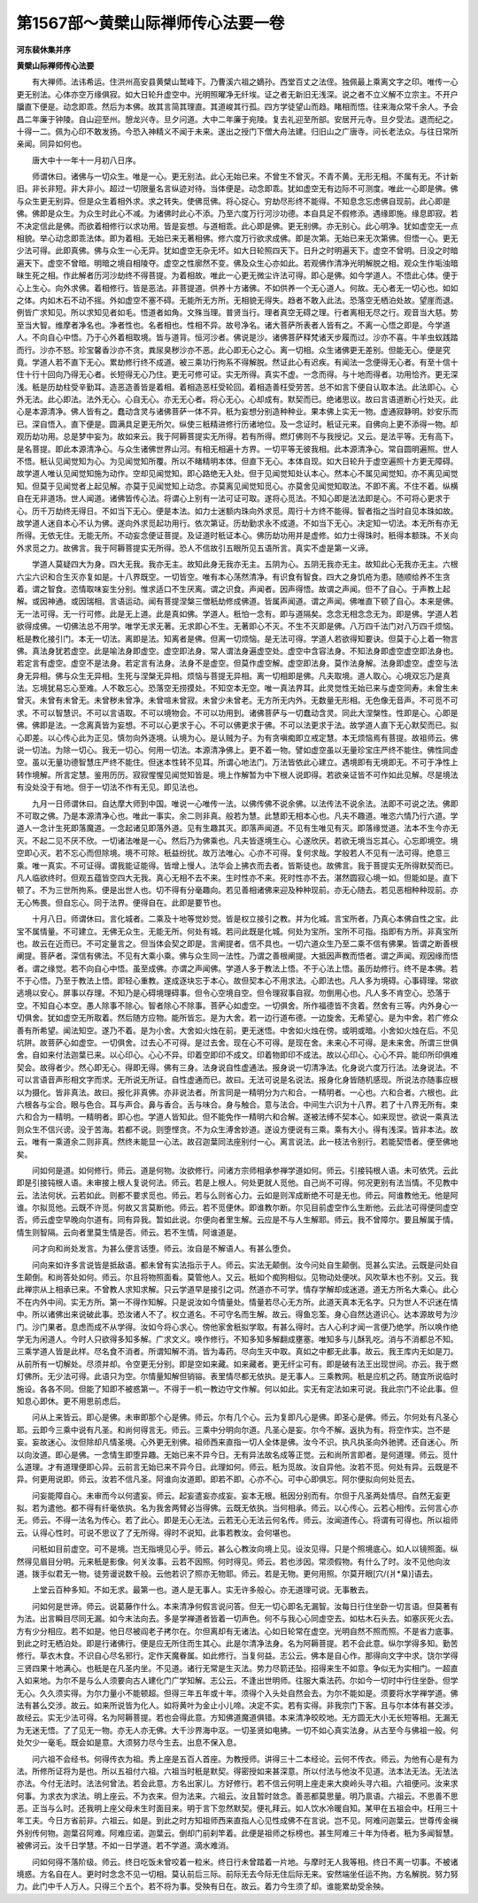 第1567部～黄檗山际禅师传心法要一卷
======================================

**河东裴休集并序**

**黄檗山际禅师传心法要**


　　有大禅师。法讳希运。住洪州高安县黄檗山鹫峰下。乃曹溪六祖之嫡孙。西堂百丈之法侄。独佩最上乘离文字之印。唯传一心更无别法。心体亦空万缘俱寂。如大日轮升虚空中。光明照曜净无纤埃。证之者无新旧无浅深。说之者不立义解不立宗主。不开户牖直下便是。动念即乖。然后为本佛。故其言简其理直。其道峻其行孤。四方学徒望山而趋。睹相而悟。往来海众常千余人。予会昌二年廉于钟陵。自山迎至州。憩龙兴寺。旦夕问道。大中二年廉于宛陵。复去礼迎至所部。安居开元寺。旦夕受法。退而纪之。十得一二。佩为心印不敢发扬。今恐入神精义不闻于未来。遂出之授门下僧大舟法建。归旧山之广唐寺。问长老法众。与往日常所亲闻。同异如何也。

　　唐大中十一年十一月初八日序。

　　师谓休曰。诸佛与一切众生。唯是一心。更无别法。此心无始已来。不曾生不曾灭。不青不黄。无形无相。不属有无。不计新旧。非长非短。非大非小。超过一切限量名言纵迹对待。当体便是。动念即乖。犹如虚空无有边际不可测度。唯此一心即是佛。佛与众生更无别异。但是众生着相外求。求之转失。使佛觅佛。将心捉心。穷劫尽形终不能得。不知息念忘虑佛自现前。此心即是佛。佛即是众生。为众生时此心不减。为诸佛时此心不添。乃至六度万行河沙功德。本自具足不假修添。遇缘即施。缘息即寂。若不决定信此是佛。而欲着相修行以求功用。皆是妄想。与道相乖。此心即是佛。更无别佛。亦无别心。此心明净。犹如虚空无一点相貌。举心动念即乖法体。即为着相。无始已来无著相佛。修六度万行欲求成佛。即是次第。无始已来无次第佛。但悟一心。更无少法可得。此即真佛。佛与众生一心无异。犹如虚空无杂无坏。如大日轮照四天下。日升之时明遍天下。虚空不曾明。日没之时暗遍天下。虚空不曾暗。明暗之境自相陵夺。虚空之性廓然不变。佛及众生心亦如此。若观佛作清净光明解脱之相。观众生作垢浊暗昧生死之相。作此解者历河沙劫终不得菩提。为着相故。唯此一心更无微尘许法可得。即心是佛。如今学道人。不悟此心体。便于心上生心。向外求佛。着相修行。皆是恶法。非菩提道。供养十方诸佛。不如供养一个无心道人。何故。无心者无一切心也。如如之体。内如木石不动不摇。外如虚空不塞不碍。无能所无方所。无相貌无得失。趋者不敢入此法。恐落空无栖泊处故。望崖而退。例皆广求知见。所以求知见者如毛。悟道者如角。文殊当理。普贤当行。理者真空无碍之理。行者离相无尽之行。观音当大慈。势至当大智。维摩者净名也。净者性也。名者相也。性相不异。故号净名。诸大菩萨所表者人皆有之。不离一心悟之即是。今学道人。不向自心中悟。乃于心外着相取境。皆与道背。恒河沙者。佛说是沙。诸佛菩萨释梵诸天步履而过。沙亦不喜。牛羊虫蚁践踏而行。沙亦不怒。珍宝馨香沙亦不贪。粪尿臭秽沙亦不恶。此心即无心之心。离一切相。众生诸佛更无差别。但能无心。便是究竟。学道人若不直下无心。累劫修行终不成道。被三乘功行拘系不得解脱。然证此心有迟疾。有闻法一念便得无心者。有至十信十住十行十回向乃得无心者。长短得无心乃住。更无可修可证。实无所得。真实不虚。一念而得。与十地而得者。功用恰齐。更无深浅。秖是历劫柱受辛勤耳。造恶造善皆是着相。着相造恶枉受轮回。着相造善枉受劳苦。总不如言下便自认取本法。此法即心。心外无法。此心即法。法外无心。心自无心。亦无无心者。将心无心。心却成有。默契而已。绝诸思议。故曰言语道断心行处灭。此心是本源清净。佛人皆有之。蠢动含灵与诸佛菩萨一体不异。秖为妄想分别造种种业。果本佛上实无一物。虚通寂静明。妙安乐而已。深自悟入。直下便是。圆满具足更无所欠。纵使三秖精进修行历诸地位。及一念证时。秖证元来。自佛向上更不添得一物。却观历劫功用。总是梦中妄为。故如来云。我于阿耨菩提实无所得。若有所得。燃灯佛则不与我授记。又云。是法平等。无有高下。是名菩提。即此本源清净心。与众生诸佛世界山河。有相无相遍十方界。一切平等无彼我相。此本源清净心。常自圆明遍照。世人不悟。秖认见闻觉知为心。为见闻觉知所覆。所以不睹精明本体。但直下无心。本体自现。如大日轮升于虚空遍照十方更无障碍。故学道人唯认见闻觉知施为动作。空却见闻觉知。即心路绝无入处。但于见闻觉知处认本心。然本心不属见闻觉知。亦不离见闻觉知。但莫于见闻觉者上起见解。亦莫于见闻觉知上动念。亦莫离见闻觉知觅心。亦莫舍见闻觉知取法。不即不离。不住不着。纵横自在无非道场。世人闻道。诸佛皆传心法。将谓心上别有一法可证可取。遂将心觅法。不知心即是法法即是心。不可将心更求于心。历千万劫终无得日。不如当下无心。便是本法。如力士迷额内珠向外求觅。周行十方终不能得。智者指之当时自见本珠如故。故学道人迷自本心不认为佛。遂向外求觅起功用行。依次第证。历劫勤求永不成道。不如当下无心。决定知一切法。本无所有亦无所得。无依无住。无能无所。不动妄念便证菩提。及证道时秖证本心。佛历劫功用并是虚修。如力士得珠时。秖得本额珠。不关向外求觅之力。故佛言。我于阿耨菩提实无所得。恐人不信故引五眼所见五语所言。真实不虚是第一义谛。

　　学道人莫疑四大为身。四大无我。我亦无主。故知此身无我亦无主。五阴为心。五阴无我亦无主。故知此心无我亦无主。六根六尘六识和合生灭亦复如是。十八界既空。一切皆空。唯有本心荡然清净。有识食有智食。四大之身饥疮为患。随顺给养不生贪着。谓之智食。恣情取味妄生分别。惟求适口不生厌离。谓之识食。声闻者。因声得悟。故谓之声闻。但不了自心。于声教上起解。或因神通。或因瑞相。言语运动。闻有菩提涅槃三僧秖劫修成佛道。皆属声闻道。谓之声闻。佛唯直下顿了自心。本来是佛。无一法可得。无一行可修。此是无上道。此是真如佛。学道人。秖怕一念有。即与道隔矣。念念无相念念无为。即是佛。学道人若欲得成佛。一切佛法总不用学。唯学无求无著。无求即心不生。无著即心不灭。不生不灭即是佛。八万四千法门对八万四千烦恼。秖是教化接引门。本无一切法。离即是法。知离者是佛。但离一切烦恼。是无法可得。学道人若欲得知要诀。但莫于心上着一物言佛。真法身犹若虚空。此是喻法身即虚空。虚空即法身。常人谓法身遍虚空处。虚空中含容法身。不知法身即虚空虚空即法身也。若定言有虚空。虚空不是法身。若定言有法身。法身不是虚空。但莫作虚空解。虚空即法身。莫作法身解。法身即虚空。虚空与法身无异相。佛与众生无异相。生死与涅槃无异相。烦恼与菩提无异相。离一切相即是佛。凡夫取境。道人取心。心境双忘乃是真法。忘境犹易忘心至难。人不敢忘心。恐落空无捞摸处。不知空本无空。唯一真法界耳。此灵觉性无始已来与虚空同寿。未曾生未曾灭。未曾有未曾无。未曾秽未曾净。未曾喧未曾寂。未曾少未曾老。无方所无内外。无数量无形相。无色像无音声。不可觅不可求。不可以智慧识。不可以言语取。不可以境物会。不可以功用到。诸佛菩萨与一切蠢动含灵。同此大涅槃性。性即是心。心即是佛。佛即是法。一念离真皆为妄想。不可以心更求于心。不可以佛更求于佛。不可以法更求于法。故学道人直下无心默契而已。拟心即差。以心传心此为正见。慎勿向外逐境。认境为心。是认贼为子。为有贪嗔痴即立戒定慧。本无烦恼焉有菩提。故祖师云。佛说一切法。为除一切心。我无一切心。何用一切法。本源清净佛上。更不着一物。譬如虚空虽以无量珍宝庄严终不能住。佛性同虚空。虽以无量功德智慧庄严终不能住。但迷本性转不见耳。所谓心地法门。万法皆依此心建立。遇境即有无境即无。不可于净性上转作境解。所言定慧。鉴用历历。寂寂惺惺见闻觉知皆是。境上作解暂为中下根人说即得。若欲亲证皆不可作如此见解。尽是境法有没处没于有地。但于一切法不作有无见。即见法也。

　　九月一日师谓休曰。自达摩大师到中国。唯说一心唯传一法。以佛传佛不说余佛。以法传法不说余法。法即不可说之法。佛即不可取之佛。乃是本源清净心也。唯此一事实。余二则非真。般若为慧。此慧即无相本心也。凡夫不趣道。唯恣六情乃行六道。学道人一念计生死即落魔道。一念起诸见即落外道。见有生趣其灭。即落声闻道。不见有生唯见有灭。即落缘觉道。法本不生今亦无灭。不起二见不厌不欣。一切诸法唯是一心。然后乃为佛乘也。凡夫皆逐境生心。心遂欣厌。若欲无境当忘其心。心忘即境空。境空即心灭。若不忘心而但除境。境不可除。秖益纷扰。故万法唯心。心亦不可得。复何求哉。学般若人不见有一法可得。绝意三乘。唯一真实。不可证得。谓我能证能得。皆增上慢人。法华会上拂衣而去者。皆斯徒也。故佛言。我于菩提实无所得默契而已。凡人临欲终时。但观五蕴皆空四大无我。真心无相不去不来。生时性亦不来。死时性亦不去。湛然圆寂心境一如。但能如是。直下顿了。不为三世所拘系。便是出世人也。切不得有分毫趣向。若见善相诸佛来迎及种种现前。亦无心随去。若见恶相种种现前。亦无心怖畏。但自忘心。同于法界。便得自在。此即是要节也。

　　十月八日。师谓休曰。言化城者。二乘及十地等觉妙觉。皆是权立接引之教。并为化城。言宝所者。乃真心本佛自性之宝。此宝不属情量。不可建立。无佛无众生。无能无所。何处有城。若问此既是化城。何处为宝所。宝所不可指。指即有方所。非真宝所也。故云在近而已。不可定量言之。但当体会契之即是。言阐提者。信不具也。一切六道众生乃至二乘不信有佛果。皆谓之断善根阐提。菩萨者。深信有佛法。不见有大乘小乘。佛与众生同一法性。乃谓之善根阐提。大抵因声教而悟者。谓之声闻。观因缘而悟者。谓之缘觉。若不向自心中悟。虽至成佛。亦谓之声闻佛。学道人多于教法上悟。不于心法上悟。虽历劫修行。终不是本佛。若不于心悟。乃至于教法上悟。即轻心重教。遂成逐块忘于本心。故但契本心不用求法。心即法也。凡人多为境碍。心事碍理。常欲逃境以安心。屏事以存理。不知乃是心碍境理碍事。但令心空境自空。但令理寂事自寂。勿倒用心也。凡人多不肯空心。恐落于空。不知自心本空。愚人除事不除心。智者除心不除事。菩萨心如虚空。一切俱舍。所作福德皆不贪着。然舍有三等。内外身心一切俱舍。犹如虚空无所取着。然后随方应物。能所皆忘。是为大舍。若一边行道布德。一边旋舍。无希望心。是为中舍。若广修众善有所希望。闻法知空。遂乃不着。是为小舍。大舍如火烛在前。更无迷悟。中舍如火烛在傍。或明或暗。小舍如火烛在后。不见坑阱。故菩萨心如虚空。一切俱舍。过去心不可得。是过去舍。现在心不可得。是现在舍。未来心不可得。是未来舍。所谓三世俱舍。自如来付法迦葉已来。以心印心。心心不异。印着空即印不成文。印着物即印不成法。故以心印心。心心不异。能印所印俱难契会。故得者少。然心即无心。得即无得。佛有三身。法身说自性虚通法。报身说一切清净法。化身说六度万行法。法身说法。不可以言语音声形相文字而求。无所说无所证。自性虚通而已。故曰。无法可说是名说法。报身化身皆随机感现。所说法亦随事应根以为摄化。皆非真法。故曰。报化非真佛。亦非说法者。所言同是一精明分为六和合。一精明者。一心也。六和合者。六根也。此六根各与尘合。眼与色合。耳与声合。鼻与香合。舌与味合。身与触合。意与法合。中间生六识为十八界。若了十八界无所有。束六和合为一精明。一精明者。即心也。学道人皆知此。但不能免作一精明六和合解。遂被法缚不契本心。如来现世。欲说一乘真法则众生不信兴谤。没于苦海。若都不说。则堕悭贪。不为众生溥舍妙道。遂设方便说有三乘。乘有大小。得有浅深。皆非本法。故云。唯有一乘道余二则非真。然终未能显一心法。故召迦葉同法座别付一心。离言说法。此一枝法令别行。若能契悟者。便至佛地矣。

　　问如何是道。如何修行。师云。道是何物。汝欲修行。问诸方宗师相承参禅学道如何。师云。引接钝根人语。未可依凭。云此即是引接钝根人语。未审接上根人复说何法。师云。若是上根人。何处更就人觅他。自己尚不可得。何况更别有法当情。不见教中云。法法何状。云若如此。则都不要求觅也。师云。若与么则省心力。云如是则浑成断绝不可是无也。师云。阿谁教他无。他是阿谁。尔拟觅他。云既不许觅。何故又言莫断他。师云。若不觅便休。即谁教尔断。尔见目前虚空作么生断他。云此法可得便同虚空否。师云虚空早晚向尔道有。同有异我。暂如此说。尔便向者里生解。云应是不与人生解耶。师云。我不曾障尔。要且解属于情。情生则智隔。云向者里莫生情是否。师云。若不生情。阿谁道是。

　　问才向和尚处发言。为甚么便言话堕。师云。汝自是不解语人。有甚么堕负。

　　问向来如许多言说皆是抵敌语。都未曾有实法指示于人。师云。实法无颠倒。汝今问处自生颠倒。觅甚么实法。云既是问处自生颠倒。和尚答处如何。师云。尔且将物照面看。莫管他人。又云。秖如个痴狗相似。见物动处便吠。风吹草木也不别。又云。我此禅宗从上相承已来。不曾教人求知求解。只云学道早是接引之词。然道亦不可学。情存学解却成迷道。道无方所名大乘心。此心不在内外中间。实无方所。第一不得作知解。只是说汝如今情量处。情量若尽心无方所。此道天真本无名字。只为世人不识迷在情中。所以诸佛出来说破此事。恐汝诸人不了。权立道名。不可守名而生解。故云。得鱼忘筌。身心自然达道识心。达本源故号为沙门。沙门果者。息虑而成不从学得。汝如今将心求心。傍他家舍秖拟学取。有甚么得时。古人心利才闻一言便乃绝学。所以唤作绝学无为闲道人。今时人只欲得多知多解。广求文义。唤作修行。不知多知多解翻成壅塞。唯知多与儿酥乳吃。消与不消都总不知。三乘学道人皆是此样。尽名食不消者。所谓知解不消。皆为毒药。尽向生灭中取。真如之中都无此事。故云。我王库内无如是刀。从前所有一切解处。尽须并却。令空更无分别。即是空如来藏。如来藏者。更无纤尘可有。即是破有法王出现世间。亦云。我于燃灯佛所。无少法可得。此语只为空。尔情量知解但销镕。表里情尽都无依执。是无事人。三乘教网。秖是应机之药。随宜所说临时施设。各各不同。但能了知即不被惑第一。不得于一机一教边守文作解。何以如此。实无有定法如来可说。我此宗门不论此事。但知息心即休。更不用思前虑后。

　　问从上来皆云。即心是佛。未审即那个心是佛。师云。尔有几个心。云为复即凡心是佛。即圣心是佛。师云。尔何处有凡圣心耶。云即今三乘中说有凡圣。和尚何得言无。师云。三乘中分明向尔道。凡圣心是妄。尔今不解。返执为有。将空作实。岂不是妄。妄故迷心。汝但除却凡情圣境。心外更无别佛。祖师西来直指一切人全体是佛。汝今不识。执凡执圣向外驰骋。还自迷心。所以向汝道。即心是佛。一念情生即堕异趣。无始已来不异今日。无有异法故名成等正觉。云和尚所言即者。是何道理。师云。觅什么道理。才有道理便即心异。云前言无始已来不异今日。此理如何。师云。秖为觅故。汝自异他。汝若不觅。何处有异。云既是不异。何更用说即。师云。汝若不信凡圣。阿谁向汝道即。即若不即。心亦不心。可中心即俱忘。阿尔便拟向何处觅去。

　　问妄能障自心。未审而今以何遣妄。师云。起妄遣妄亦成妄。妄本无根。秖因分别而有。尔但于凡圣两处情尽。自然无妄更拟。若为遣他。都不得有纤毫依执。名为我舍两臂必当得佛。云既无依执。当何相承。师云。以心传心。云若心相传。云何言心亦无。师云。不得一法名为传心。若了此心。即是无心无法。云若无心无法云何名传。师云。汝闻道传心。将谓有可得也。所以祖师云。认得心性时。可说不思议了了无所得。得时不说知。此事若教汝。会何堪也。

　　问秖如目前虚空。可不是境。岂无指境见心乎。师云。甚么心教汝向境上见。设汝见得。只是个照境底心。如人以镜照面。纵然得见眉目分明。元来秖是影像。何关汝事。云若不因照。何时得见。师云。若也涉因。常须假物。有什么了时。汝不见他向汝道。拨手似君无一物。徒劳谩说数千般。云他若识了照亦无物耶。师云。若是无物。更何用照。尔莫开眼[穴/(爿*臬)]语去。

　　上堂云百种多知。不如无求。最第一也。道人是无事人。实无许多般心。亦无道理可说。无事散去。

　　问如何是世谛。师云。说葛藤作什么。本来清净何假言说问答。但无一切心即名无漏智。汝每日行住坐卧一切言语。但莫著有为法。出言瞬目尽同无漏。如今末法向去。多是学禅道者皆着一切声色。何不与我心心同虚空去。如枯木石头去。如塞灰死火去。方有少分相应。若不如是。他日尽被阎老子拷尔在。尔但离却有无诸法。心如日轮常在虚空。光明自然不照而照。不是省力底事。到此之时无栖泊处。即是行诸佛行。便是应无所住而生其心。此是尔清净法身。名为阿耨菩提。若不会此意。纵尔学得多知。勤苦修行。草衣木食。不识自心尽名邪行。定作天魔眷属。如此修行。当复何益。志公云。佛本是自心作。那得向文字中求。饶尔学得三贤四果十地满心。也秖是在凡圣内坐。不见道。诸行无常是生灭法。势力尽箭还坠。招得来生不如意。争似无为实相门。一超直入如来地。为尔不是与么人须要向古人建化门广学知解。志公云。不逢出世明师。往服大乘法药。尔如今一切时中行住坐卧。但学无心。久久须实得。为尔力量小不能顿超。但得三年五年或十年。须得个入头处自然会去。为尔不能如是。须要将水学禅学道。佛法有甚么交涉。故云。如来所说皆为化人。如将黄叶为金止小儿啼。决定不实。若有实得。非我宗门下客。且与尔本体有甚交涉。故经云。实无少法可得。名为阿耨菩提。若也会得此意。方知佛道魔道俱错。本来清净皎皎地。无方圆无大小无长短等相。无漏无为无迷无悟。了了见无一物。亦无人亦无佛。大千沙界海中沤。一切圣贤如电拂。一切不如心真实法身。从古至今与佛祖一般。何处欠少一毫毛。既会如是意。大须努力尽今生去。出息不保入息。

　　问六祖不会经书。何得传衣为祖。秀上座是五百人首座。为教授师。讲得三十二本经论。云何不传衣。师云。为他有心是有为法。所修所证将为是也。所以五祖付六祖。六祖当时秖是默契。得密授如来甚深意。所以付法与他汝不见道。法本法无法。无法法亦法。今付无法时。法法何曾法。若会此意。方名出家儿。方好修行。若不信云何明上座走来大庾岭头寻六祖。六祖便问。汝来求何事。为求衣为求法。明上座云。不为衣来。但为法来。六祖云。汝且暂时敛念。善恶都莫思量。明乃禀语。六祖云。不思善不思恶。正当与么时。还我明上座父母未生时面目来。明于言下忽然默契。便礼拜云。如人饮水冷暖自知。某甲在五祖会中。枉用三十年工夫。今日方省前非。六祖云。如是。到此之时方知祖师西来直指人心见性成佛不在言说。岂不见。阿难问迦葉云。世尊传金襕外别传何物。迦葉召阿难。阿难应诺。迦葉云。倒却门前刹竿着。此便是祖师之标榜也。甚生阿难三十年为侍者。秖为多闻智慧。被佛诃云。汝千日学慧。不如一日学道。若不学道。滴水难消。

　　问如何得不落阶级。师云。终日吃饭未曾咬着一粒米。终日行未曾踏着一片地。与摩时无人我等相。终日不离一切事。不被诸境惑。方名自在人。更时时念念不见一切相。莫认前后三际。前际无去今际无住后际无来。安然端坐任运不拘。方名解脱。努力努力。此门中千人万人。只得三个五个。若不将为事。受殃有日在。故云。着力今生须了却。谁能累劫受余殃。
